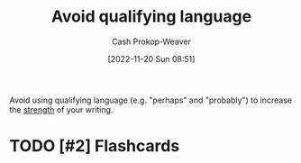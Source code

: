 :PROPERTIES:
:ID:       001f6ae7-a549-4e90-a571-783d9a20fcc3
:LAST_MODIFIED: [2022-12-14 Wed 13:16]
:END:
#+title: Avoid qualifying language
#+hugo_custom_front_matter: :slug "001f6ae7-a549-4e90-a571-783d9a20fcc3"
#+author: Cash Prokop-Weaver
#+date: [2022-11-20 Sun 08:51]
#+filetags: :has_todo:concept:

Avoid using qualifying language (e.g. "perhaps" and "probably") to increase the [[id:70afedd4-60d2-4e2e-87e1-04999d90079e][strength]] of your writing.
* TODO [#2] Flashcards
